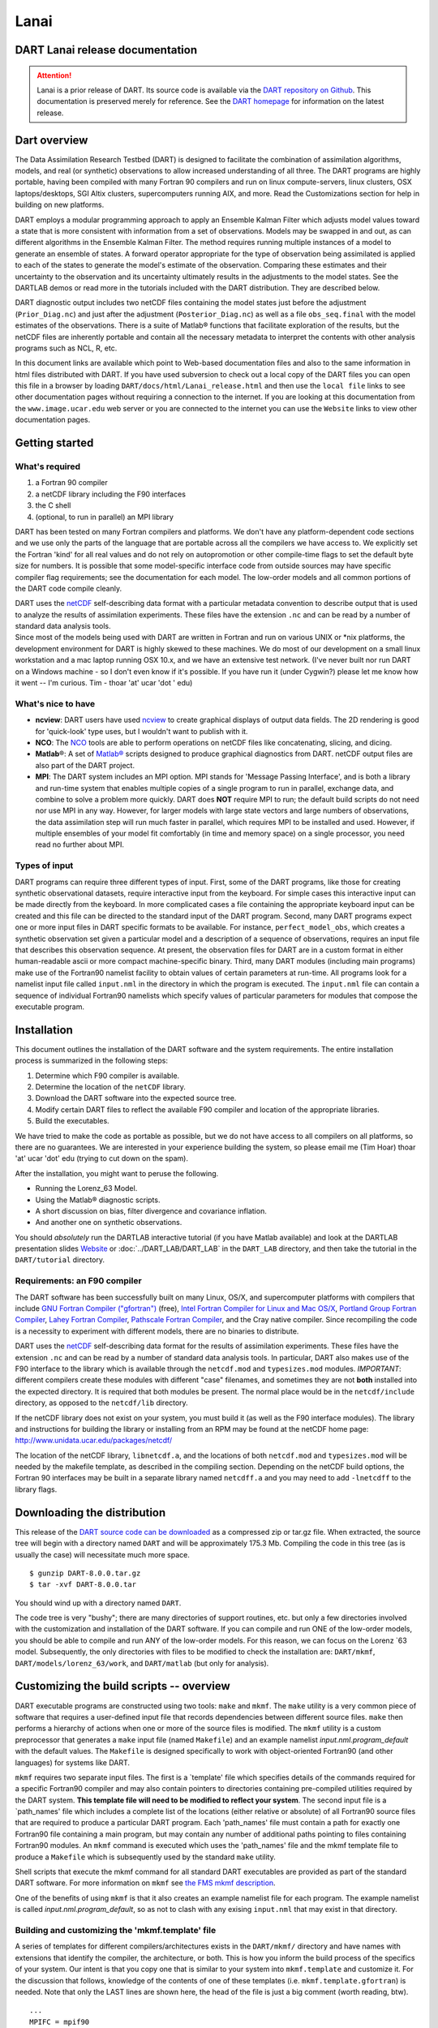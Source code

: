 Lanai
=====

DART Lanai release documentation
--------------------------------

.. attention::

   Lanai is a prior release of DART. Its source code is available via the `DART repository on
   Github <https://github.com/NCAR/DART/tree/Lanai>`__. This documentation is preserved merely for reference. See the
   `DART homepage <https://dart.ucar.edu/>`__ for information on the latest release.

Dart overview
-------------

The Data Assimilation Research Testbed (DART) is designed to facilitate the combination of assimilation algorithms,
models, and real (or synthetic) observations to allow increased understanding of all three. The DART programs are highly
portable, having been compiled with many Fortran 90 compilers and run on linux compute-servers, linux clusters, OSX
laptops/desktops, SGI Altix clusters, supercomputers running AIX, and more. Read the Customizations section for help in
building on new platforms.

DART employs a modular programming approach to apply an Ensemble Kalman Filter which adjusts model values toward a state
that is more consistent with information from a set of observations. Models may be swapped in and out, as can different
algorithms in the Ensemble Kalman Filter. The method requires running multiple instances of a model to generate an
ensemble of states. A forward operator appropriate for the type of observation being assimilated is applied to each of
the states to generate the model's estimate of the observation. Comparing these estimates and their uncertainty to the
observation and its uncertainty ultimately results in the adjustments to the model states. See the DARTLAB demos or read
more in the tutorials included with the DART distribution. They are described below.

DART diagnostic output includes two netCDF files containing the model states just before the adjustment
(``Prior_Diag.nc``) and just after the adjustment (``Posterior_Diag.nc``) as well as a file ``obs_seq.final`` with the
model estimates of the observations. There is a suite of Matlab® functions that facilitate exploration of the results,
but the netCDF files are inherently portable and contain all the necessary metadata to interpret the contents with other
analysis programs such as NCL, R, etc.

In this document links are available which point to Web-based documentation files and also to the same information in
html files distributed with DART. If you have used subversion to check out a local copy of the DART files you can open
this file in a browser by loading ``DART/docs/html/Lanai_release.html`` and then use the ``local file`` links to see
other documentation pages without requiring a connection to the internet. If you are looking at this documentation from
the ``www.image.ucar.edu`` web server or you are connected to the internet you can use the ``Website`` links to view
other documentation pages.

Getting started
---------------

What's required
~~~~~~~~~~~~~~~

#. a Fortran 90 compiler
#. a netCDF library including the F90 interfaces
#. the C shell
#. (optional, to run in parallel) an MPI library

DART has been tested on many Fortran compilers and platforms. We don't have any platform-dependent code sections and we
use only the parts of the language that are portable across all the compilers we have access to. We explicitly set the
Fortran 'kind' for all real values and do not rely on autopromotion or other compile-time flags to set the default byte
size for numbers. It is possible that some model-specific interface code from outside sources may have specific compiler
flag requirements; see the documentation for each model. The low-order models and all common portions of the DART code
compile cleanly.

| DART uses the `netCDF <http://www.unidata.ucar.edu/packages/netcdf/>`__ self-describing data format with a particular
  metadata convention to describe output that is used to analyze the results of assimilation experiments. These files
  have the extension ``.nc`` and can be read by a number of standard data analysis tools.
| Since most of the models being used with DART are written in Fortran and run on various UNIX or \*nix platforms, the
  development environment for DART is highly skewed to these machines. We do most of our development on a small linux
  workstation and a mac laptop running OSX 10.x, and we have an extensive test network. (I've never built nor run DART
  on a Windows machine - so I don't even know if it's possible. If you have run it (under Cygwin?) please let me know
  how it went -- I'm curious. Tim - thoar 'at' ucar 'dot ' edu)

What's nice to have
~~~~~~~~~~~~~~~~~~~

-  **ncview**: DART users have used `ncview <http://meteora.ucsd.edu/~pierce/ncview_home_page.html>`__ to create
   graphical displays of output data fields. The 2D rendering is good for 'quick-look' type uses, but I wouldn't want to
   publish with it.
-  **NCO**: The `NCO <http://nco.sourceforge.net>`__ tools are able to perform operations on netCDF files like
   concatenating, slicing, and dicing.
-  **Matlab**\ ®: A set of `Matlab® <http://www.mathworks.com/>`__ scripts designed to produce graphical diagnostics
   from DART. netCDF output files are also part of the DART project.
-  **MPI**: The DART system includes an MPI option. MPI stands for 'Message Passing Interface', and is both a library
   and run-time system that enables multiple copies of a single program to run in parallel, exchange data, and combine
   to solve a problem more quickly. DART does **NOT** require MPI to run; the default build scripts do not need nor use
   MPI in any way. However, for larger models with large state vectors and large numbers of observations, the data
   assimilation step will run much faster in parallel, which requires MPI to be installed and used. However, if multiple
   ensembles of your model fit comfortably (in time and memory space) on a single processor, you need read no further
   about MPI.

Types of input
~~~~~~~~~~~~~~

DART programs can require three different types of input. First, some of the DART programs, like those for creating
synthetic observational datasets, require interactive input from the keyboard. For simple cases this interactive input
can be made directly from the keyboard. In more complicated cases a file containing the appropriate keyboard input can
be created and this file can be directed to the standard input of the DART program. Second, many DART programs expect
one or more input files in DART specific formats to be available. For instance, ``perfect_model_obs``, which creates a
synthetic observation set given a particular model and a description of a sequence of observations, requires an input
file that describes this observation sequence. At present, the observation files for DART are in a custom format in
either human-readable ascii or more compact machine-specific binary. Third, many DART modules (including main programs)
make use of the Fortran90 namelist facility to obtain values of certain parameters at run-time. All programs look for a
namelist input file called ``input.nml`` in the directory in which the program is executed. The ``input.nml`` file can
contain a sequence of individual Fortran90 namelists which specify values of particular parameters for modules that
compose the executable program.

Installation
------------

This document outlines the installation of the DART software and the system requirements. The entire installation
process is summarized in the following steps:

#. Determine which F90 compiler is available.
#. Determine the location of the ``netCDF`` library.
#. Download the DART software into the expected source tree.
#. Modify certain DART files to reflect the available F90 compiler and location of the appropriate libraries.
#. Build the executables.

We have tried to make the code as portable as possible, but we do not have access to all compilers on all platforms, so
there are no guarantees. We are interested in your experience building the system, so please email me (Tim Hoar) thoar
'at' ucar 'dot' edu (trying to cut down on the spam).

After the installation, you might want to peruse the following.

-  Running the Lorenz_63 Model.
-  Using the Matlab® diagnostic scripts.
-  A short discussion on bias, filter divergence and covariance inflation.
-  And another one on synthetic observations.

You should *absolutely* run the DARTLAB interactive tutorial (if you have Matlab available) and look at the DARTLAB
presentation slides `Website <https://svn-dares-dart.cgd.ucar.edu/DART/releases/Lanai/DART_LAB/DART_LAB.html>`__ or
:doc:`../DART_LAB/DART_LAB` in the ``DART_LAB`` directory, and then take the tutorial in the ``DART/tutorial``
directory.

Requirements: an F90 compiler
~~~~~~~~~~~~~~~~~~~~~~~~~~~~~

The DART software has been successfully built on many Linux, OS/X, and supercomputer platforms with compilers that
include `GNU Fortran Compiler ("gfortran") <http://gcc.gnu.org/fortran>`__ (free), `Intel Fortran Compiler for Linux and
Mac OS/X <http://software.intel.com/en-us/fortran-compilers>`__, `Portland Group Fortran
Compiler <http://www.pgroup.com>`__, `Lahey Fortran Compiler <http://www.lahey.com>`__, `Pathscale Fortran
Compiler <http://www.pathscale.com>`__, and the Cray native compiler. Since recompiling the code is a necessity to
experiment with different models, there are no binaries to distribute.

DART uses the `netCDF <http://www.unidata.ucar.edu/packages/netcdf/>`__ self-describing data format for the results of
assimilation experiments. These files have the extension ``.nc`` and can be read by a number of standard data analysis
tools. In particular, DART also makes use of the F90 interface to the library which is available through the
``netcdf.mod`` and ``typesizes.mod`` modules. *IMPORTANT*: different compilers create these modules with different
"case" filenames, and sometimes they are not **both** installed into the expected directory. It is required that both
modules be present. The normal place would be in the ``netcdf/include`` directory, as opposed to the ``netcdf/lib``
directory.

If the netCDF library does not exist on your system, you must build it (as well as the F90 interface modules). The
library and instructions for building the library or installing from an RPM may be found at the netCDF home page:
http://www.unidata.ucar.edu/packages/netcdf/

The location of the netCDF library, ``libnetcdf.a``, and the locations of both ``netcdf.mod`` and ``typesizes.mod`` will
be needed by the makefile template, as described in the compiling section. Depending on the netCDF build options, the
Fortran 90 interfaces may be built in a separate library named ``netcdff.a`` and you may need to add ``-lnetcdff`` to
the library flags.

Downloading the distribution
----------------------------

This release of the `DART source code can be downloaded <https://github.com/NCAR/DART/releases/tag/v8.0.0>`__ as a
compressed zip or tar.gz file. When extracted, the source tree will begin with a directory named ``DART`` and will be
approximately 175.3 Mb. Compiling the code in this tree (as is usually the case) will necessitate much more space.

::


   $ gunzip DART-8.0.0.tar.gz
   $ tar -xvf DART-8.0.0.tar

You should wind up with a directory named ``DART``.

The code tree is very "bushy"; there are many directories of support routines, etc. but only a few directories involved
with the customization and installation of the DART software. If you can compile and run ONE of the low-order models,
you should be able to compile and run ANY of the low-order models. For this reason, we can focus on the Lorenz \`63
model. Subsequently, the only directories with files to be modified to check the installation are: ``DART/mkmf``,
``DART/models/lorenz_63/work``, and ``DART/matlab`` (but only for analysis).

Customizing the build scripts -- overview
-----------------------------------------

DART executable programs are constructed using two tools: ``make`` and ``mkmf``. The ``make`` utility is a very common
piece of software that requires a user-defined input file that records dependencies between different source files.
``make`` then performs a hierarchy of actions when one or more of the source files is modified. The ``mkmf`` utility is
a custom preprocessor that generates a ``make`` input file (named ``Makefile``) and an example namelist
*input.nml.\ program\ \_default* with the default values. The ``Makefile`` is designed specifically to work with
object-oriented Fortran90 (and other languages) for systems like DART.

``mkmf`` requires two separate input files. The first is a \`template' file which specifies details of the commands
required for a specific Fortran90 compiler and may also contain pointers to directories containing pre-compiled
utilities required by the DART system. **This template file will need to be modified to reflect your system**. The
second input file is a \`path_names' file which includes a complete list of the locations (either relative or absolute)
of all Fortran90 source files that are required to produce a particular DART program. Each 'path_names' file must
contain a path for exactly one Fortran90 file containing a main program, but may contain any number of additional paths
pointing to files containing Fortran90 modules. An ``mkmf`` command is executed which uses the 'path_names' file and the
mkmf template file to produce a ``Makefile`` which is subsequently used by the standard ``make`` utility.

Shell scripts that execute the mkmf command for all standard DART executables are provided as part of the standard DART
software. For more information on ``mkmf`` see `the FMS mkmf
description <http://www.gfdl.gov/fms/pubrel/j/atm_dycores/doc/dycore_public_manual.html#mkmf>`__.

One of the benefits of using ``mkmf`` is that it also creates an example namelist file for each program. The example
namelist is called *input.nml.\ program\ \_default*, so as not to clash with any exising ``input.nml`` that may exist in
that directory.

Building and customizing the 'mkmf.template' file
~~~~~~~~~~~~~~~~~~~~~~~~~~~~~~~~~~~~~~~~~~~~~~~~~

A series of templates for different compilers/architectures exists in the ``DART/mkmf/`` directory and have names with
extensions that identify the compiler, the architecture, or both. This is how you inform the build process of the
specifics of your system. Our intent is that you copy one that is similar to your system into ``mkmf.template`` and
customize it. For the discussion that follows, knowledge of the contents of one of these templates (i.e.
``mkmf.template.gfortran``) is needed. Note that only the LAST lines are shown here, the head of the file is just a big
comment (worth reading, btw).

::


   ...
   MPIFC = mpif90
   MPILD = mpif90
   FC = gfortran
   LD = gfortran
   NETCDF = /usr/local
   INCS = ${NETCDF}/include
   FFLAGS = -O2 -I$(INCS)
   LIBS = -L${NETCDF}/lib -lnetcdf
   LDFLAGS = -I$(INCS) $(LIBS)

Essentially, each of the lines defines some part of the resulting ``Makefile``. Since ``make`` is particularly good at
sorting out dependencies, the order of these lines really doesn't make any difference. The ``FC = gfortran`` line
ultimately defines the Fortran90 compiler to use, etc. The lines which are most likely to need site-specific changes
start with ``FFLAGS`` and ``NETCDF``, which indicate where to look for the netCDF F90 modules and the location of the
netCDF library and modules.

If you have MPI installed on your system ``MPIFC, MPILD`` dictate which compiler will be used in that instance. If you
do not have MPI, these variables are of no consequence.

Netcdf
^^^^^^

| Modifying the ``NETCDF`` value should be relatively straightforward.
| Change the string to reflect the location of your netCDF installation containing ``netcdf.mod`` and ``typesizes.mod``.
  The value of the ``NETCDF`` variable will be used by the ``FFLAGS, LIBS,`` and ``LDFLAGS`` variables.

FFLAGS
^^^^^^

Each compiler has different compile flags, so there is really no way to exhaustively cover this other than to say the
templates as we supply them should work -- depending on the location of your netCDF. The low-order models can be
compiled without a ``-r8`` switch, but the ``bgrid_solo`` model cannot.

Libs
^^^^

The Fortran 90 interfaces may be part of the default ``netcdf.a`` library and ``-lnetcdf`` is all you need. However it
is also common for the Fortran 90 interfaces to be built in a separate library named ``netcdff.a``. In that case you
will need ``-lnetcdf`` and also ``-lnetcdff`` on the **LIBS** line. This is a build-time option when the netCDF
libraries are compiled so it varies from site to site.

Customizing the 'path_names_*' file
~~~~~~~~~~~~~~~~~~~~~~~~~~~~~~~~~~~

Several ``path_names_*`` files are provided in the ``work`` directory for each specific model, in this case:
``DART/models/lorenz_63/work``. Since each model comes with its own set of files, the ``path_names_*`` files need no
customization.

Building the Lorenz_63 DART project
-----------------------------------

DART executables are constructed in a ``work`` subdirectory under the directory containing code for the given model.
From the top-level DART directory change to the L63 work directory and list the contents:

::


   $ cd DART/models/lorenz_63/work
   $ ls -1

With the result:

::

   Posterior_Diag.nc
   Prior_Diag.nc
   True_State.nc
   filter_ics
   filter_restart
   input.nml
   mkmf_create_fixed_network_seq
   mkmf_create_obs_sequence
   mkmf_filter
   mkmf_obs_diag
   mkmf_obs_sequence_tool
   mkmf_perfect_model_obs
   mkmf_preprocess
   mkmf_restart_file_tool
   mkmf_wakeup_filter
   obs_seq.final
   obs_seq.in
   obs_seq.out
   obs_seq.out.average
   obs_seq.out.x
   obs_seq.out.xy
   obs_seq.out.xyz
   obs_seq.out.z
   path_names_create_fixed_network_seq
   path_names_create_obs_sequence
   path_names_filter
   path_names_obs_diag
   path_names_obs_sequence_tool
   path_names_perfect_model_obs
   path_names_preprocess
   path_names_restart_file_tool
   path_names_wakeup_filter
   perfect_ics
   perfect_restart
   quickbuild.csh
   set_def.out
   workshop_setup.csh

In all the ``work`` directories there will be a ``quickbuild.csh`` script that builds or rebuilds the executables. The
following instructions do this work by hand to introduce you to the individual steps, but in practice running quickbuild
will be the normal way to do the compiles.

There are nine ``mkmf_``\ *xxxxxx* files for the programs

#. ``preprocess``,
#. ``create_obs_sequence``,
#. ``create_fixed_network_seq``,
#. ``perfect_model_obs``,
#. ``filter``,
#. ``wakeup_filter``,
#. ``obs_sequence_tool``, and
#. ``restart_file_tool``, and
#. ``obs_diag``,

along with the corresponding ``path_names_``\ *xxxxxx* files. There are also files that contain initial conditions,
netCDF output, and several observation sequence files, all of which will be discussed later. You can examine the
contents of one of the ``path_names_``\ *xxxxxx* files, for instance ``path_names_filter``, to see a list of the
relative paths of all files that contain Fortran90 modules required for the program ``filter`` for the L63 model. All of
these paths are relative to your ``DART`` directory. The first path is the main program (``filter.f90``) and is followed
by all the Fortran90 modules used by this program (after preprocessing).

The ``mkmf_``\ *xxxxxx* scripts are cryptic but should not need to be modified -- as long as you do not restructure the
code tree (by moving directories, for example). The function of the ``mkmf_``\ *xxxxxx* script is to generate a
``Makefile`` and an *input.nml.\ program\ \_default* file. It does not do the compile; ``make`` does that:

::


   $ csh mkmf_preprocess
   $ make

The first command generates an appropriate ``Makefile`` and the ``input.nml.preprocess_default`` file. The second
command results in the compilation of a series of Fortran90 modules which ultimately produces an executable file:
``preprocess``. Should you need to make any changes to the ``DART/mkmf/mkmf.template``, you will need to regenerate the
``Makefile``.

The ``preprocess`` program actually builds source code to be used by all the remaining modules. It is **imperative** to
actually **run** ``preprocess`` before building the remaining executables. This is how the same code can assimilate
state vector 'observations' for the Lorenz_63 model and real radar reflectivities for WRF without needing to specify a
set of radar operators for the Lorenz_63 model!

``preprocess`` reads the ``&preprocess_nml`` namelist to determine what observations and operators to incorporate. For
this exercise, we will use the values in ``input.nml``. ``preprocess`` is designed to abort if the files it is supposed
to build already exist. For this reason, it is necessary to remove a couple files (if they exist) before you run the
preprocessor. (The ``quickbuild.csh`` script will do this for you automatically.)

.. container:: unix

   ::

      $ \rm -f ../../../obs_def/obs_def_mod.f90
      $ \rm -f ../../../obs_kind/obs_kind_mod.f90
      $ ./preprocess
      $ ls -l ../../../obs_def/obs_def_mod.f90
      $ ls -l ../../../obs_kind/obs_kind_mod.f90

This created ``../../../obs_def/obs_def_mod.f90`` from ``../../../obs_kind/DEFAULT_obs_kind_mod.F90`` and several other
modules. ``../../../obs_kind/obs_kind_mod.f90`` was created similarly. Now we can build the rest of the project.

A series of object files for each module compiled will also be left in the work directory, as some of these are
undoubtedly needed by the build of the other DART components. You can proceed to create the other programs needed to
work with L63 in DART as follows:

::


   $ csh mkmf_create_obs_sequence
   $ make
   $ csh mkmf_create_fixed_network_seq
   $ make
   $ csh mkmf_perfect_model_obs
   $ make
   $ csh mkmf_filter
   $ make
   $ csh mkmf_obs_diag
   $ make

The result (hopefully) is that six executables now reside in your work directory. The most common problem is that the
netCDF libraries and include files (particularly ``typesizes.mod``) are not found. Edit the ``DART/mkmf/mkmf.template``,
recreate the ``Makefile``, and try again.

+------------------------------+--------------------------------------------------------------------------------------+
| program                      | purpose                                                                              |
+==============================+======================================================================================+
| ``preprocess``               | creates custom source code for just the observation types of interest                |
+------------------------------+--------------------------------------------------------------------------------------+
| ``create_obs_sequence``      | specify a (set) of observation characteristics taken by a particular (set of)        |
|                              | instruments                                                                          |
+------------------------------+--------------------------------------------------------------------------------------+
| ``create_fixed_network_seq`` | repeat a set of observations through time to simulate observing networks where       |
|                              | observations are taken in the same location at regular (or irregular) intervals      |
+------------------------------+--------------------------------------------------------------------------------------+
| ``perfect_model_obs``        | generate "true state" for synthetic observation experiments. Can also be used to     |
|                              | 'spin up' a model by running it for a long time.                                     |
+------------------------------+--------------------------------------------------------------------------------------+
| ``filter``                   | does the assimilation                                                                |
+------------------------------+--------------------------------------------------------------------------------------+
| ``obs_diag``                 | creates observation-space diagnostic files to be explored by the Matlab® scripts.    |
+------------------------------+--------------------------------------------------------------------------------------+
| ``obs_sequence_tool``        | manipulates observation sequence files. It is not generally needed (particularly for |
|                              | low-order models) but can be used to combine observation sequences or convert from   |
|                              | ASCII to binary or vice-versa. We will not cover its use in this document.           |
+------------------------------+--------------------------------------------------------------------------------------+
| ``restart_file_tool``        | manipulates the initial condition and restart files. We're going to ignore this one  |
|                              | here.                                                                                |
+------------------------------+--------------------------------------------------------------------------------------+
| ``wakeup_filter``            | is only needed for MPI applications. We're starting at the beginning here, so we're  |
|                              | going to ignore this one, too.                                                       |
+------------------------------+--------------------------------------------------------------------------------------+

Running Lorenz_63
-----------------

This initial sequence of exercises includes detailed instructions on how to work with the DART code and allows
investigation of the basic features of one of the most famous dynamical systems, the 3-variable Lorenz-63 model. The
remarkable complexity of this simple model will also be used as a case study to introduce a number of features of a
simple ensemble filter data assimilation system. To perform a synthetic observation assimilation experiment for the L63
model, the following steps must be performed (an overview of the process is given first, followed by detailed procedures
for each step):

Experiment overview
-------------------

#. Integrate the L63 model for a long time
   starting from arbitrary initial conditions to generate a model state that lies on the attractor. The ergodic nature
   of the L63 system means a 'lengthy' integration always converges to some point on the computer's finite precision
   representation of the model's attractor.
#. Generate a set of ensemble initial conditions
   from which to start an assimilation. Since L63 is ergodic, the ensemble members can be designed to look like random
   samples from the model's 'climatological distribution'. To generate an ensemble member, very small perturbations can
   be introduced to the state on the attractor generated by step 1. This perturbed state can then be integrated for a
   very long time until all memory of its initial condition can be viewed as forgotten. Any number of ensemble initial
   conditions can be generated by repeating this procedure.
#. Simulate a particular observing system
   by first creating an 'observation set definition' and then creating an 'observation sequence'. The 'observation set
   definition' describes the instrumental characteristics of the observations and the 'observation sequence' defines the
   temporal sequence of the observations.
#. Populate the 'observation sequence' with 'perfect' observations
   by integrating the model and using the information in the 'observation sequence' file to create simulated
   observations. This entails operating on the model state at the time of the observation with an appropriate forward
   operator (a function that operates on the model state vector to produce the expected value of the particular
   observation) and then adding a random sample from the observation error distribution specified in the observation set
   definition. At the same time, diagnostic output about the 'true' state trajectory can be created.
#. Assimilate the synthetic observations
   by running the filter; diagnostic output is generated.

1. Integrate the L63 model for a 'long' time
~~~~~~~~~~~~~~~~~~~~~~~~~~~~~~~~~~~~~~~~~~~~

``perfect_model_obs`` integrates the model for all the times specified in the 'observation sequence definition' file. To
this end, begin by creating an 'observation sequence definition' file that spans a long time. Creating an 'observation
sequence definition' file is a two-step procedure involving ``create_obs_sequence`` followed by
``create_fixed_network_seq``. After they are both run, it is necessary to integrate the model with
``perfect_model_obs``.

1.1 Create an observation set definition
^^^^^^^^^^^^^^^^^^^^^^^^^^^^^^^^^^^^^^^^

``create_obs_sequence`` creates an observation set definition, the time-independent part of an observation sequence. An
observation set definition file only contains the ``location, type,`` and ``observational error characteristics``
(normally just the diagonal observational error variance) for a related set of observations. There are no actual
observations, nor are there any times associated with the definition. For spin-up, we are only interested in integrating
the L63 model, not in generating any particular synthetic observations. Begin by creating a minimal observation set
definition.

In general, for the low-order models, only a single observation set need be defined. Next, the number of individual
scalar observations (like a single surface pressure observation) in the set is needed. To spin-up an initial condition
for the L63 model, only a single observation is needed. Next, the error variance for this observation must be entered.
Since we do not need (nor want) this observation to have any impact on an assimilation (it will only be used for
spinning up the model and the ensemble), enter a very large value for the error variance. An observation with a very
large error variance has essentially no impact on deterministic filter assimilations like the default variety
implemented in DART. Finally, the location and type of the observation need to be defined. For all types of models, the
most elementary form of synthetic observations are called 'identity' observations. These observations are generated
simply by adding a random sample from a specified observational error distribution directly to the value of one of the
state variables. This defines the observation as being an identity observation of the first state variable in the L63
model. The program will respond by terminating after generating a file (generally named ``set_def.out``) that defines
the single identity observation of the first state variable of the L63 model. The following is a screenshot (much of the
verbose logging has been left off for clarity), the user input looks *like this*.

.. container:: unix

   ::

      [unixprompt]$ ./create_obs_sequence
       Starting program create_obs_sequence
       Initializing the utilities module.
       Trying to log to unit   10
       Trying to open file dart_log.out
       
       Registering module :
       $url: http://squish/DART/trunk/utilities/utilities_mod.f90 $
       $revision: 2713 $
       $date: 2007-03-25 22:09:04 -0600 (Sun, 25 Mar 2007) $
       Registration complete.

       &UTILITIES_NML
       TERMLEVEL= 2,LOGFILENAME=dart_log.out                                          
                                                                                  
       /
       
       Registering module :
       $url: http://squish/DART/trunk/obs_sequence/create_obs_sequence.f90 $
       $revision: 2713 $
       $date: 2007-03-25 22:09:04 -0600 (Sun, 25 Mar 2007) $
       Registration complete.

       { ... }

       Input upper bound on number of observations in sequence
      10
       
       Input number of copies of data (0 for just a definition)
      0

       Input number of quality control values per field (0 or greater)
      0

       input a -1 if there are no more obs 
      0

       Registering module :
       $url: http://squish/DART/trunk/obs_def/DEFAULT_obs_def_mod.F90 $
       $revision: 2820 $
       $date: 2007-04-09 10:37:47 -0600 (Mon, 09 Apr 2007) $
       Registration complete.
       
       
       Registering module :
       $url: http://squish/DART/trunk/obs_kind/DEFAULT_obs_kind_mod.F90 $
       $revision: 2822 $
       $date: 2007-04-09 10:39:08 -0600 (Mon, 09 Apr 2007) $
       Registration complete.
       
       ------------------------------------------------------
       
       initialize_module obs_kind_nml values are
       
       -------------- ASSIMILATE_THESE_OBS_TYPES --------------
       RAW_STATE_VARIABLE
       -------------- EVALUATE_THESE_OBS_TYPES --------------
       ------------------------------------------------------
       
            Input -1 * state variable index for identity observations
            OR input the name of the observation kind from table below:
            OR input the integer index, BUT see documentation...
              1 RAW_STATE_VARIABLE

      -1

       input time in days and seconds
      1 0

       Input error variance for this observation definition
      1000000

       input a -1 if there are no more obs 
      -1

       Input filename for sequence (  set_def.out   usually works well)
       set_def.out 
       write_obs_seq  opening formatted file set_def.out
       write_obs_seq  closed file set_def.out

1.2 Create an observation sequence definition
^^^^^^^^^^^^^^^^^^^^^^^^^^^^^^^^^^^^^^^^^^^^^

``create_fixed_network_seq`` creates an 'observation sequence definition' by extending the 'observation set definition'
with the temporal attributes of the observations.

The first input is the name of the file created in the previous step, i.e. the name of the observation set definition
that you've just created. It is possible to create sequences in which the observation sets are observed at regular
intervals or irregularly in time. Here, all we need is a sequence that takes observations over a long period of time -
indicated by entering a 1. Although the L63 system normally is defined as having a non-dimensional time step, the DART
system arbitrarily defines the model timestep as being 3600 seconds. If we declare that we have one observation per day
for 1000 days, we create an observation sequence definition spanning 24000 'model' timesteps; sufficient to spin-up the
model onto the attractor. Finally, enter a name for the 'observation sequence definition' file. Note again: there are no
observation values present in this file. Just an observation type, location, time and the error characteristics. We are
going to populate the observation sequence with the ``perfect_model_obs`` program.

.. container:: unix

   ::

      [unixprompt]$ ./create_fixed_network_seq

       ...

       Registering module :
       $url: http://squish/DART/trunk/obs_sequence/obs_sequence_mod.f90 $
       $revision: 2749 $
       $date: 2007-03-30 15:07:33 -0600 (Fri, 30 Mar 2007) $
       Registration complete.
       
       static_init_obs_sequence obs_sequence_nml values are
       &OBS_SEQUENCE_NML
       WRITE_BINARY_OBS_SEQUENCE =  F,
       /
       Input filename for network definition sequence (usually  set_def.out  )
      set_def.out

       ...

       To input a regularly repeating time sequence enter 1
       To enter an irregular list of times enter 2
      1
       Input number of observations in sequence
      1000
       Input time of initial ob in sequence in days and seconds
      1, 0
       Input period of obs in days and seconds
      1, 0
                 1
                 2
                 3
      ...
               997
               998
               999
              1000
      What is output file name for sequence (  obs_seq.in   is recommended )
      obs_seq.in
       write_obs_seq  opening formatted file obs_seq.in
       write_obs_seq closed file obs_seq.in

1.3 Initialize the model onto the attractor
^^^^^^^^^^^^^^^^^^^^^^^^^^^^^^^^^^^^^^^^^^^

``perfect_model_obs`` can now advance the arbitrary initial state for 24,000 timesteps to move it onto the attractor.

``perfect_model_obs`` uses the Fortran90 namelist input mechanism instead of (admittedly gory, but temporary)
interactive input. All of the DART software expects the namelists to found in a file called ``input.nml``. When you
built the executable, an example namelist was created ``input.nml.perfect_model_obs_default`` that contains all of the
namelist input for the executable. If you followed the example, each namelist was saved to a unique name. We must now
rename and edit the namelist file for ``perfect_model_obs``. Copy ``input.nml.perfect_model_obs_default`` to
``input.nml`` and edit it to look like the following: (just worry about the highlighted stuff - and whitespace doesn't
matter)

::


   $ cp input.nml.perfect_model_obs_default input.nml

.. container:: routineIndent1

   ::

      &perfect_model_obs_nml
         start_from_restart    = .false.,
         output_restart        = .true.,
         async                 = 0,
         init_time_days        = 0,
         init_time_seconds     = 0,
         first_obs_days        = -1,
         first_obs_seconds     = -1,
         last_obs_days         = -1,
         last_obs_seconds      = -1,
         output_interval       = 1,
         restart_in_file_name  = "perfect_ics",
         restart_out_file_name = "perfect_restart",
         obs_seq_in_file_name  = "obs_seq.in",
         obs_seq_out_file_name = "obs_seq.out",
         adv_ens_command       = "./advance_ens.csh"  /

      &ensemble_manager_nml
         single_restart_file_in  = .true.,
         single_restart_file_out = .true.,
         perturbation_amplitude  = 0.2  /

      &assim_tools_nml
         filter_kind                     = 1,
         cutoff                          = 0.2,
         sort_obs_inc                    = .false.,
         spread_restoration              = .false.,
         sampling_error_correction       = .false.,
         adaptive_localization_threshold = -1,
         print_every_nth_obs             = 0  /

      &cov_cutoff_nml
         select_localization = 1  /

      &reg_factor_nml
         select_regression    = 1,
         input_reg_file       = "time_mean_reg",
         save_reg_diagnostics = .false.,
         reg_diagnostics_file = "reg_diagnostics"  /

      &obs_sequence_nml
         write_binary_obs_sequence = .false.  /

      &obs_kind_nml
         assimilate_these_obs_types = 'RAW_STATE_VARIABLE'  /

      &assim_model_nml
         write_binary_restart_files = .true. /

      &model_nml
         sigma  = 10.0,
         r      = 28.0,
         b      = 2.6666666666667,
         deltat = 0.01,
         time_step_days = 0,
         time_step_seconds = 3600  /

      &utilities_nml
         TERMLEVEL = 1,
         logfilename = 'dart_log.out'  /

For the moment, only two namelists warrant explanation. Each namelists is covered in detail in the html files
accompanying the source code for the module.

perfect_model_obs_nml
~~~~~~~~~~~~~~~~~~~~~

+---------------------------+-----------------------------------------------------------------------------------------+
| namelist variable         | description                                                                             |
+===========================+=========================================================================================+
| ``start_from_restart``    | When set to 'false', ``perfect_model_obs`` generates an arbitrary initial condition     |
|                           | (which cannot be guaranteed to be on the L63 attractor). When set to 'true', a restart  |
|                           | file (specified by ``restart_in_file_name``) is read.                                   |
+---------------------------+-----------------------------------------------------------------------------------------+
| ``output_restart``        | When set to 'true', ``perfect_model_obs`` will record the model state at the end of     |
|                           | this integration in the file named by ``restart_out_file_name``.                        |
+---------------------------+-----------------------------------------------------------------------------------------+
| ``async``                 | The lorenz_63 model is advanced through a subroutine call - indicated by async = 0.     |
|                           | There is no other valid value for this model.                                           |
+---------------------------+-----------------------------------------------------------------------------------------+
| ``init_time_``\ *xxxx*    | the start time of the integration.                                                      |
+---------------------------+-----------------------------------------------------------------------------------------+
| ``first_obs_``\ *xxxx*    | the time of the first observation of interest. While not needed in this example, you    |
|                           | can skip observations if you want to. A value of -1 indicates to start at the           |
|                           | beginning.                                                                              |
+---------------------------+-----------------------------------------------------------------------------------------+
| ``last_obs_``\ *xxxx*     | the time of the last observation of interest. While not needed in this example, you do  |
|                           | not have to assimilate all the way to the end of the observation sequence file. A value |
|                           | of -1 indicates to use all the observations.                                            |
+---------------------------+-----------------------------------------------------------------------------------------+
| ``output_interval``       | interval at which to save the model state (in True_State.nc).                           |
+---------------------------+-----------------------------------------------------------------------------------------+
| ``restart_in_file_name``  | is ignored when 'start_from_restart' is 'false'.                                        |
+---------------------------+-----------------------------------------------------------------------------------------+
| ``restart_out_file_name`` | if ``output_restart`` is 'true', this specifies the name of the file containing the     |
|                           | model state at the end of the integration.                                              |
+---------------------------+-----------------------------------------------------------------------------------------+
| ``obs_seq_in_file_name``  | specifies the file name that results from running ``create_fixed_network_seq``, i.e.    |
|                           | the 'observation sequence definition' file.                                             |
+---------------------------+-----------------------------------------------------------------------------------------+
| ``obs_seq_out_file_name`` | specifies the output file name containing the 'observation sequence', finally populated |
|                           | with (perfect?) 'observations'.                                                         |
+---------------------------+-----------------------------------------------------------------------------------------+
| ``advance_ens_command``   | specifies the shell commands or script to execute when async /= 0.                      |
+---------------------------+-----------------------------------------------------------------------------------------+

utilities_nml
~~~~~~~~~~~~~

+-------------------+-------------------------------------------------------------------------------------------------+
| namelist variable | description                                                                                     |
+===================+=================================================================================================+
| ``TERMLEVEL``     | When set to '1' the programs terminate when a 'warning' is generated. When set to '2' the       |
|                   | programs terminate only with 'fatal' errors.                                                    |
+-------------------+-------------------------------------------------------------------------------------------------+
| ``logfilename``   | Run-time diagnostics are saved to this file. This namelist is used by all programs, so the file |
|                   | is opened in APPEND mode. Subsequent executions cause this file to grow.                        |
+-------------------+-------------------------------------------------------------------------------------------------+

Executing ``perfect_model_obs`` will integrate the model 24,000 steps and output the resulting state in the file
``perfect_restart``. Interested parties can check the spinup in the ``True_State.nc`` file.

::


   $ ./perfect_model_obs

2. Generate a set of ensemble initial conditions
~~~~~~~~~~~~~~~~~~~~~~~~~~~~~~~~~~~~~~~~~~~~~~~~

The set of initial conditions for a 'perfect model' experiment is created in several steps. 1) Starting from the spun-up
state of the model (available in ``perfect_restart``), run ``perfect_model_obs`` to generate the 'true state' of the
experiment and a corresponding set of observations. 2) Feed the same initial spun-up state and resulting observations
into ``filter``.

The first step is achieved by changing a perfect_model_obs namelist parameter, copying ``perfect_restart`` to
``perfect_ics``, and rerunning ``perfect_model_obs``. This execution of ``perfect_model_obs`` will advance the model
state from the end of the first 24,000 steps to the end of an additional 24,000 steps and place the final state in
``perfect_restart``. The rest of the namelists in ``input.nml`` should remain unchanged.

::


   &perfect_model_obs_nml
      start_from_restart    = .true.,
      output_restart        = .true.,
      async                 = 0,
      init_time_days        = 0,
      init_time_seconds     = 0,
      first_obs_days        = -1,
      first_obs_seconds     = -1,
      last_obs_days         = -1,
      last_obs_seconds      = -1,
      output_interval       = 1,
      restart_in_file_name  = "perfect_ics",
      restart_out_file_name = "perfect_restart",
      obs_seq_in_file_name  = "obs_seq.in",
      obs_seq_out_file_name = "obs_seq.out",
      adv_ens_command       = "./advance_ens.csh"  /

::


   $ cp perfect_restart perfect_ics
   $ ./perfect_model_obs

A ``True_State.nc`` file is also created. It contains the 'true' state of the integration.

Generating the ensemble
^^^^^^^^^^^^^^^^^^^^^^^

This step (#2 from above) is done with the program ``filter``, which also uses the Fortran90 namelist mechanism for
input. It is now necessary to copy the ``input.nml.filter_default`` namelist to ``input.nml``.

::


   cp input.nml.filter_default input.nml

You may also build one master namelist containting all the required namelists. Having unused namelists in the
``input.nml`` does not hurt anything, and it has been so useful to be reminded of what is possible that we made it an
error to NOT have a required namelist. Take a peek at any of the other models for examples of a "fully qualified"
``input.nml``.

*HINT:* if you used ``svn`` to get the project, try 'svn revert input.nml' to restore the namelist that was distributed
with the project - which DOES have all the namelist blocks. Just be sure the values match the examples here.

.. container:: routineIndent1

   ::

      &filter_nml
         async                    = 0,
         adv_ens_command          = "./advance_model.csh",
         ens_size                 = 100,
         start_from_restart       = .false.,
         output_restart           = .true.,
         obs_sequence_in_name     = "obs_seq.out",
         obs_sequence_out_name    = "obs_seq.final",
         restart_in_file_name     = "perfect_ics",
         restart_out_file_name    = "filter_restart",
         init_time_days           = 0,
         init_time_seconds        = 0,
         first_obs_days           = -1,
         first_obs_seconds        = -1,
         last_obs_days            = -1,
         last_obs_seconds         = -1,
         num_output_state_members = 20,
         num_output_obs_members   = 20,
         output_interval          = 1,
         num_groups               = 1,
         input_qc_threshold       =  4.0,
         outlier_threshold        = -1.0,
         output_forward_op_errors = .false.,
         output_timestamps        = .false.,
         output_inflation         = .true.,

         inf_flavor               = 0,                       0,
         inf_start_from_restart   = .false.,                 .false.,
         inf_output_restart       = .false.,                 .false.,
         inf_deterministic        = .true.,                  .true.,
         inf_in_file_name         = 'not_initialized',       'not_initialized',
         inf_out_file_name        = 'not_initialized',       'not_initialized',
         inf_diag_file_name       = 'not_initialized',       'not_initialized',
         inf_initial              = 1.0,                     1.0,
         inf_sd_initial           = 0.0,                     0.0,
         inf_lower_bound          = 1.0,                     1.0,
         inf_upper_bound          = 1000000.0,               1000000.0,
         inf_sd_lower_bound       = 0.0,                     0.0
      /

      &smoother_nml
         num_lags              = 0,
         start_from_restart    = .false.,
         output_restart        = .false.,
         restart_in_file_name  = 'smoother_ics',
         restart_out_file_name = 'smoother_restart'  /

      &ensemble_manager_nml
         single_restart_file_in  = .true.,
         single_restart_file_out = .true.,
         perturbation_amplitude  = 0.2  /

      &assim_tools_nml
         filter_kind                     = 1,
         cutoff                          = 0.2,
         sort_obs_inc                    = .false.,
         spread_restoration              = .false.,
         sampling_error_correction       = .false.,
         adaptive_localization_threshold = -1,
         print_every_nth_obs             = 0  /

      &cov_cutoff_nml
         select_localization = 1  /

      &reg_factor_nml
         select_regression    = 1,
         input_reg_file       = "time_mean_reg",
         save_reg_diagnostics = .false.,
         reg_diagnostics_file = "reg_diagnostics"  /

      &obs_sequence_nml
         write_binary_obs_sequence = .false.  /

      &obs_kind_nml
         assimilate_these_obs_types = 'RAW_STATE_VARIABLE'  /

      &assim_model_nml
         write_binary_restart_files = .true. /

      &model_nml
         sigma  = 10.0,
         r      = 28.0,
         b      = 2.6666666666667,
         deltat = 0.01,
         time_step_days = 0,
         time_step_seconds = 3600  /

      &utilities_nml
         TERMLEVEL = 1,
         logfilename = 'dart_log.out'  /

Only the non-obvious(?) entries for ``filter_nml`` will be discussed.

+------------------------------+--------------------------------------------------------------------------------------+
| namelist variable            | description                                                                          |
+==============================+======================================================================================+
| ``ens_size``                 | Number of ensemble members. 100 is sufficient for most of the L63 exercises.         |
+------------------------------+--------------------------------------------------------------------------------------+
| ``start_from_restart``       | when '.false.', ``filter`` will generate its own ensemble of initial conditions. It  |
|                              | is important to note that the filter still makes use of the file named by            |
|                              | ``restart_in_file_name`` (i.e. ``perfect_ics``) by randomly perturbing these state   |
|                              | variables.                                                                           |
+------------------------------+--------------------------------------------------------------------------------------+
| ``num_output_state_members`` | specifies the number of state vectors contained in the netCDF diagnostic files. May  |
|                              | be a value from 0 to ``ens_size``.                                                   |
+------------------------------+--------------------------------------------------------------------------------------+
| ``num_output_obs_members``   | specifies the number of 'observations' (derived from applying the forward operator   |
|                              | to the state vector) are contained in the ``obs_seq.final`` file. May be a value     |
|                              | from 0 to ``ens_size``                                                               |
+------------------------------+--------------------------------------------------------------------------------------+
| ``inf_flavor``               | A value of 0 results in no inflation.(spin-up)                                       |
+------------------------------+--------------------------------------------------------------------------------------+

The filter is told to generate its own ensemble initial conditions since ``start_from_restart`` is '.false.'. However,
it is important to note that the filter still makes use of ``perfect_ics`` which is set to be the
``restart_in_file_name``. This is the model state generated from the first 24,000 step model integration by
``perfect_model_obs``. ``Filter`` generates its ensemble initial conditions by randomly perturbing the state variables
of this state.

``num_output_state_members`` are '.true.' so the state vector is output at every time for which there are observations
(once a day here). ``Posterior_Diag.nc`` and ``Prior_Diag.nc`` then contain values for 20 ensemble members once a day.
Once the namelist is set, execute ``filter`` to integrate the ensemble forward for 24,000 steps with the final ensemble
state written to the ``filter_restart``. Copy the ``perfect_model_obs`` restart file ``perfect_restart`` (the \`true
state') to ``perfect_ics``, and the ``filter`` restart file ``filter_restart`` to ``filter_ics`` so that future
assimilation experiments can be initialized from these spun-up states.

.. container:: unix

   ::

      ./filter
      cp perfect_restart perfect_ics
      cp filter_restart filter_ics

The spin-up of the ensemble can be viewed by examining the output in the netCDF files ``True_State.nc`` generated by
``perfect_model_obs`` and ``Posterior_Diag.nc`` and ``Prior_Diag.nc`` generated by ``filter``. To do this, see the
detailed discussion of matlab diagnostics in Appendix I.

3. Simulate a particular observing system
~~~~~~~~~~~~~~~~~~~~~~~~~~~~~~~~~~~~~~~~~

Begin by using ``create_obs_sequence`` to generate an observation set in which each of the 3 state variables of L63 is
observed with an observational error variance of 1.0 for each observation. To do this, use the following input sequence
(the text including and after # is a comment and does not need to be entered):

============= ===========================================================
*4*           # upper bound on num of observations in sequence
*0*           # number of copies of data (0 for just a definition)
*0*           # number of quality control values per field (0 or greater)
*0*           # -1 to exit/end observation definitions
*-1*          # observe state variable 1
*0 0*         # time -- days, seconds
*1.0*         # observational variance
*0*           # -1 to exit/end observation definitions
*-2*          # observe state variable 2
*0 0*         # time -- days, seconds
*1.0*         # observational variance
*0*           # -1 to exit/end observation definitions
*-3*          # observe state variable 3
*0 0*         # time -- days, seconds
*1.0*         # observational variance
*-1*          # -1 to exit/end observation definitions
*set_def.out* # Output file name
============= ===========================================================

Now, generate an observation sequence definition by running ``create_fixed_network_seq`` with the following input
sequence:

============= ===============================================================
*set_def.out* # Input observation set definition file
*1*           # Regular spaced observation interval in time
*1000*        # 1000 observation times
*0, 43200*    # First observation after 12 hours (0 days, 12 \* 3600 seconds)
*0, 43200*    # Observations every 12 hours
*obs_seq.in*  # Output file for observation sequence definition
============= ===============================================================

4. Generate a particular observing system and true state
~~~~~~~~~~~~~~~~~~~~~~~~~~~~~~~~~~~~~~~~~~~~~~~~~~~~~~~~

An observation sequence file is now generated by running ``perfect_model_obs`` with the namelist values (unchanged from
step 2):

.. container:: routineIndent1

   ::

      &perfect_model_obs_nml
         start_from_restart    = .true.,
         output_restart        = .true.,
         async                 = 0,
         init_time_days        = 0,
         init_time_seconds     = 0,
         first_obs_days        = -1,
         first_obs_seconds     = -1,
         last_obs_days         = -1,
         last_obs_seconds      = -1,
         output_interval       = 1,
         restart_in_file_name  = "perfect_ics",
         restart_out_file_name = "perfect_restart",
         obs_seq_in_file_name  = "obs_seq.in",
         obs_seq_out_file_name = "obs_seq.out",
         adv_ens_command       = "./advance_ens.csh"  /

This integrates the model starting from the state in ``perfect_ics`` for 1000 12-hour intervals outputting synthetic
observations of the three state variables every 12 hours and producing a netCDF diagnostic file, ``True_State.nc``.

5. Filtering
~~~~~~~~~~~~

Finally, ``filter`` can be run with its namelist set to:

.. container:: routineIndent1

   ::

      &filter_nml
         async                    = 0,
         adv_ens_command          = "./advance_model.csh",
         ens_size                 = 100,
         start_from_restart       = .true.,
         output_restart           = .true.,
         obs_sequence_in_name     = "obs_seq.out",
         obs_sequence_out_name    = "obs_seq.final",
         restart_in_file_name     = "filter_ics",
         restart_out_file_name    = "filter_restart",
         init_time_days           = 0,
         init_time_seconds        = 0,
         first_obs_days           = -1,
         first_obs_seconds        = -1,
         last_obs_days            = -1,
         last_obs_seconds         = -1,
         num_output_state_members = 20,
         num_output_obs_members   = 20,
         output_interval          = 1,
         num_groups               = 1,
         input_qc_threshold       =  4.0,
         outlier_threshold        = -1.0,
         output_forward_op_errors = .false.,
         output_timestamps        = .false.,
         output_inflation         = .true.,

         inf_flavor               = 0,                       0,
         inf_start_from_restart   = .false.,                 .false.,
         inf_output_restart       = .false.,                 .false.,
         inf_deterministic        = .true.,                  .true.,
         inf_in_file_name         = 'not_initialized',       'not_initialized',
         inf_out_file_name        = 'not_initialized',       'not_initialized',
         inf_diag_file_name       = 'not_initialized',       'not_initialized',
         inf_initial              = 1.0,                     1.0,
         inf_sd_initial           = 0.0,                     0.0,
         inf_lower_bound          = 1.0,                     1.0,
         inf_upper_bound          = 1000000.0,               1000000.0,
         inf_sd_lower_bound       = 0.0,                     0.0
       /

``filter`` produces two output diagnostic files, ``Prior_Diag.nc`` which contains values of the ensemble mean, ensemble
spread, and ensemble members for 12- hour lead forecasts before assimilation is applied and ``Posterior_Diag.nc`` which
contains similar data for after the assimilation is applied (sometimes referred to as analysis values).

Now try applying all of the matlab diagnostic functions described in the Matlab® Diagnostics section.

The tutorial
------------

The ``DART/tutorial`` documents are an excellent way to kick the tires on DART and learn about ensemble data
assimilation. If you have gotten this far, you can run anything in the tutorial.

Matlab® diagnostics
-------------------

The output files are netCDF files and may be examined with many different software packages. We use Matlab®, and provide
our diagnostic scripts in the hopes that they are useful.

The diagnostic scripts and underlying functions reside in two places: ``DART/diagnostics/matlab`` and ``DART/matlab``.
They are reliant on the public-domain MEXNC/SNCTOOLS netCDF interface from http://mexcdf.sourceforge.net. If you do not
have them installed on your system and want to use Matlab to peruse netCDF, you must follow their installation
instructions. The 'interested reader' may want to look at the ``DART/matlab/startup.m`` file I use on my system. If you
put it in your ``$HOME/matlab`` directory it is invoked every time you start up Matlab.

| Once you can access the ``nc_varget`` function from within Matlab you can use our diagnostic scripts. It is necessary
  to prepend the location of the ``DART/matlab`` scripts to the ``matlabpath``. Keep in mind the location of the netcdf
  operators on your system WILL be different from ours ... and that's OK.

.. container:: unix

   ::

      [models/lorenz_63/work]$ matlab -nodesktop

                                                   < M A T L A B >
                                       Copyright 1984-2002 The MathWorks, Inc.
                                           Version 6.5.0.180913a Release 13
                                                     Jun 18 2002

        Using Toolbox Path Cache.  Type "help toolbox_path_cache" for more info.
       
        To get started, type one of these: helpwin, helpdesk, or demo.
        For product information, visit www.mathworks.com.

      >> which nc_varget
      /contrib/matlab/snctools/4024/nc_varget.m
      >>ls *.nc

      ans =

      Posterior_Diag.nc  Prior_Diag.nc  True_State.nc


      >>path('../../../matlab',path)
      >>path('../../../diagnostics/matlab',path)
      >>which plot_ens_err_spread
      ../../../matlab/plot_ens_err_spread.m
      >>help plot_ens_err_spread

        DART : Plots summary plots of the ensemble error and ensemble spread.
                               Interactively queries for the needed information.
                               Since different models potentially need different 
                               pieces of information ... the model types are 
                               determined and additional user input may be queried.
       
        Ultimately, plot_ens_err_spread will be replaced by a GUI.
        All the heavy lifting is done by PlotEnsErrSpread.
       
        Example 1 (for low-order models)
       
        truth_file = 'True_State.nc';
        diagn_file = 'Prior_Diag.nc';
        plot_ens_err_spread

      >>plot_ens_err_spread

And the matlab graphics window will display the spread of the ensemble error for each state variable. The scripts are
designed to do the "obvious" thing for the low-order models and will prompt for additional information if needed. The
philosophy of these is that anything that starts with a lower-case *plot\_\ some_specific_task* is intended to be
user-callable and should handle any of the models. All the other routines in ``DART/matlab`` are called BY the
high-level routines.

+-------------------------------+-------------------------------------------------------------------------------------+
| Matlab script                 | description                                                                         |
+===============================+=====================================================================================+
| ``plot_bins``                 | plots ensemble rank histograms                                                      |
+-------------------------------+-------------------------------------------------------------------------------------+
| ``plot_correl``               | Plots space-time series of correlation between a given variable at a given time and |
|                               | other variables at all times in a n ensemble time sequence.                         |
+-------------------------------+-------------------------------------------------------------------------------------+
| ``plot_ens_err_spread``       | Plots summary plots of the ensemble error and ensemble spread. Interactively        |
|                               | queries for the needed information. Since different models potentially need         |
|                               | different pieces of information ... the model types are determined and additional   |
|                               | user input may be queried.                                                          |
+-------------------------------+-------------------------------------------------------------------------------------+
| ``plot_ens_mean_time_series`` | Queries for the state variables to plot.                                            |
+-------------------------------+-------------------------------------------------------------------------------------+
| ``plot_ens_time_series``      | Queries for the state variables to plot.                                            |
+-------------------------------+-------------------------------------------------------------------------------------+
| ``plot_phase_space``          | Plots a 3D trajectory of (3 state variables of) a single ensemble member.           |
|                               | Additional trajectories may be superimposed.                                        |
+-------------------------------+-------------------------------------------------------------------------------------+
| ``plot_total_err``            | Summary plots of global error and spread.                                           |
+-------------------------------+-------------------------------------------------------------------------------------+
| ``plot_var_var_correl``       | Plots time series of correlation between a given variable at a given time and       |
|                               | another variable at all times in an ensemble time sequence.                         |
+-------------------------------+-------------------------------------------------------------------------------------+

Bias, filter divergence and covariance inflation (with the l63 model)
---------------------------------------------------------------------

One of the common problems with ensemble filters is filter divergence, which can also be an issue with a variety of
other flavors of filters including the classical Kalman filter. In filter divergence, the prior estimate of the model
state becomes too confident, either by chance or because of errors in the forecast model, the observational error
characteristics, or approximations in the filter itself. If the filter is inappropriately confident that its prior
estimate is correct, it will then tend to give less weight to observations than they should be given. The result can be
enhanced overconfidence in the model's state estimate. In severe cases, this can spiral out of control and the ensemble
can wander entirely away from the truth, confident that it is correct in its estimate. In less severe cases, the
ensemble estimates may not diverge entirely from the truth but may still be too confident in their estimate. The result
is that the truth ends up being farther away from the filter estimates than the spread of the filter ensemble would
estimate. This type of behavior is commonly detected using rank histograms (also known as Talagrand diagrams). You can
see the rank histograms for the L63 initial assimilation by using the matlab script ``plot_bins``.

A simple, but surprisingly effective way of dealing with filter divergence is known as covariance inflation. In this
method, the prior ensemble estimate of the state is expanded around its mean by a constant factor, effectively
increasing the prior estimate of uncertainty while leaving the prior mean estimate unchanged. The program ``filter`` has
a group of namelist parameters that controls the application of covariance inflation. For a simple set of inflation
values, you will set ``inf_flavor``, and ``inf_initial``. These values come in pairs; the first value controls inflation
of the prior ensemble values, while the second controls inflation of the posterior values. Up to this point
``inf_flavor`` has been set to 0 indicating that the prior ensemble is left unchanged. Setting the first value of
``inf_flavor`` to 3 enables one variety of inflation. Set ``inf_initial`` to different values (try 1.05 and 1.10 and
other values). In each case, use the diagnostic matlab tools to examine the resulting changes to the error, the ensemble
spread (via rank histogram bins, too), etc. What kind of relation between spread and error is seen in this model?

There are many more options for inflation, including spatially and temporarily varying values, with and without damping.
See the discussion of all inflation-related namelist items
`Website <https://svn-dares-dart.cgd.ucar.edu/DART/releases/Lanai/filter/filter.html#Inflation>`__ or `local
file <../../assimilation_code/programs/filter.html#Inflation>`__.

Synthetic observations
----------------------

Synthetic observations are generated from a \`perfect' model integration, which is often referred to as the \`truth' or
a \`nature run'. A model is integrated forward from some set of initial conditions and observations are generated as *y
= H(x) + e* where *H* is an operator on the model state vector, *x*, that gives the expected value of a set of
observations, *y*, and *e* is a random variable with a distribution describing the error characteristics of the
observing instrument(s) being simulated. Using synthetic observations in this way allows students to learn about
assimilation algorithms while being isolated from the additional (extreme) complexity associated with model error and
unknown observational error characteristics. In other words, for the real-world assimilation problem, the model has
(often substantial) differences from what happens in the real system and the observational error distribution may be
very complicated and is certainly not well known. Be careful to keep these issues in mind while exploring the
capabilities of the ensemble filters with synthetic observations.

Notes for current users
-----------------------

If you have been updating from the development branch of the DART subversion repository you will not notice much
difference between that and the Lanai release. If you are still running the Kodiak release there are many new models,
new observation types, capabilities in the assimilation tools, new diagnostics, and new utilities. There is a short list
of non-backwards compatible changes (see below), and then a long list of new options and functions.

In the near future we will be making substantial changes to the internal structure of DART to accomodate both larger
models and machines with thousands of processors. We will continue to maintain the Lanai release with bug fixes, but we
will be updating the subversion trunk with new and non-backwards-compatible code. Checking out the Lanai release branch
and running 'svn update' from time to time is the recommended way to update your DART tree.

Non-backwards compatible changes
--------------------------------

Changes in the Lanai release (13 Dec 2013) which are *not* backwards compatible with the Kodiak release (30 June 2011):

#. The DART system uses a new random number generator based on the Mersenne Twister algorithm from the GNU scientific
   library. It is believed to have better behavior in general, and in particular when it is frequently reseeded, as may
   be the case in some perfect_model_obs experiments. The seed in perfect_model_obs is now based on the time-stamp
   associated with the data, so running single advances as separate invocations of the executable will still result in a
   good random distribution of the observation errors. The seeds in several other places in the code have been changed
   so they are more consistent in the face of different numbers of MPI tasks when executing. The random values should
   reproduce if an identical run is repeated, but there are still a few places in the code where changing the number of
   MPI tasks results in different seeds being created for the random number generator, and so the non-deterministic
   values will differ.
#. The WRF model_mod now interpolates in the vertical in log(pressure) space instead of linear pressure space. This is
   the new default. There is a module global variable that can be set at compile time to restore the previous behavior.
#. The POP model_mod used to interpolate sensible temperature observations using a potential temperature field in the
   state vector. The code now correctly does the conversion from potential temperature to sensible (in-situ) temperature
   during the forward operator process.
#. If your ``model_mod.f90`` provides a customized ``get_close_obs()`` routine that makes use of the types/kinds
   arguments for either the base location or the close location list, there is an important change in this release. The
   fifth argument to the ``get_close_obs()`` call is now a list of generic kinds corresponding to the location list. The
   fourth argument to the ``get_dist()`` routine is now also a generic kind and not a specific type. In previous
   versions of the system the list of close locations was sometimes a list of specific types and other times a list of
   generic kinds. The system now always passes generic kinds for the close locations list for consistency. The base
   location and specific type remains the same as before. If you have a ``get_close_obs()`` routine in your
   ``model_mod.f90`` file and have questions about usage, `contact <mailto:dart@ucar.edu>`__ the DART development team.
#. The ``obs_common_subset`` program namelist has changed. The program compares ``obs_seq.final`` files that were
   produced by different runs of filter using the same input obs_sequence file. The old version supported comparing only
   2 files at a time; this version supports up to 50. It also enforces the implicit assumption that the incoming
   obs_seq.final files are identical except for the DART QC and the obs values.
#. The simple_advection model was incorrectly calling the random number generator initialization routines after
   generating some random numbers. It now correctly initializes the generator before getting any random values.
#. The gts_to_dart converter now creates separate obs types for surface dewpoint vs obs aloft because they have
   different vertical coordinates. The obs_diag program (and other diagnostic routines) do not cope with the same obs
   type having different vertical coordinates because it is trying to bin observations in the vertical (it is unable to
   convert pressure to height after the fact, for example, or bin surface obs with a height with pressure obs).
#. Shell scripts which used to contain MSS (mass store) commands for long-term archiving have been converted to call HSI
   (HPSS) commands.
#. The 'wrf_dart_obs_preprocess' program will now refuse to superob observations which are too close to the poles. If
   the superob radius includes either pole, the computation of an average obs location becomes more complicated than the
   existing code is prepared to deal with. (If this case is of interest to you, `contact <mailto:dart@ucar.edu>`__ the
   DART development team. We have ideas on how to implement this.)
#. The default namelist values for the 'obs_seq_to_netcdf' program has changed so the default is a single large time
   bin, which means you don't have to know the exact time extents when converting an obs_seq.final file into a netCDF
   file. You can still set specific bins and get multiple netCDF files as output if you prefer.
#. The tutorial files are now directly in the DART/tutorial directory and no longer in separate subdirectories.
#. The default flags in the mkmf_template.XXX files have been updated to be more consistent with current compiler
   versions.
#. The default work/input.nml namelists for Lorenz 63 and Lorenz 96 have been changed to give good assimilation results
   by default. Originally these were set to work with a workshop tutorial in which the settings did not work and as part
   of the tutorial they were changed to good values. Now the workshop versions of the namelists are separate and copied
   into place by a workshop_setup script.
#. filter now calls the end_model() subroutine in the model_mod for the first time. It should have been called all
   along, but was not.
#. The 'rat_cri' namelist item has been removed from the &obs_diag namelist.
#. The preprocess program has a new namelist item 'overwrite_output' and it is .true. by default. The program will no
   longer fail if the target obs_kind_mod.f90 or obs_def_mod.f90 files exist but will silently overwrite them. Set this
   namelist item to .false. to recover the previous behavior.

New features
------------

-  Customizable Outlier-Threshold Handling

   -  Filter contains code to compute whether an observation should not be assimilated because the forward operator mean
      is too different from the observation value. This is done uniformly for all observation values and types. To
      customize this computation (e.g. to allow all obs of a particular type to be assimilated without having to pass
      the outlier threshold test), there is a new namelist item ``enable_special_outlier_code`` in the &filter_nml
      namelist that enables a call to a subroutine at the end of the filter.f90 source file. That subroutine can be
      customized by the user to do any computation required. See the filter namelist documentation
      `Website <https://svn-dares-dart.cgd.ucar.edu/DART/trunk/filter/filter.html#Namelist>`__ or `local
      file <../../assimilation_code/programs/filter.html#Namelist>`__ for more details.

-  Fill inflation restart files

   -  There is a new utility that will write inflation restart files based on values read from the console. This enables
      multi-step runs to start with the 'read inflation values from a file' option set to .true. for all steps instead
      of having to change the namelist after the first cycle. See the documentation
      `Website <https://svn-dares-dart.cgd.ucar.edu/DART/trunk/adaptive_inflate/fill_inflation_restart.html>`__ or
      :doc:`../../assimilation_code/programs/fill_inflation_restart` for more details.

-  New location module options

   -  There are additional options for the model and observation coordinate systems. Note that only a single location
      option can be chosen and all observations and all model locations must use that coordinate system. New options
      include:

      -  Channel coordinate system
      -  [0-1] periodic 3D coordinate system
      -  X,Y,Z 3D Cartesian coordinate system
      -  2D annulus coordinate system

      See the documentation `Website <https://svn-dares-dart.cgd.ucar.edu/DART/trunk/location/location_mod.html>`__ or
      :doc:`../../location/location_mod` for more details.

-  Missing values in state

   -  In some models there are values which are not valid in all ensemble members. With this release there is limited
      support for this in DART. There are still serious questions about what the correct results should be if the
      ensemble count for some state vector item is smaller than the total ensemble size. Nevertheless, with this release
      we have implemented support for missing state vector values in the CLM Land model. There is a new namelist item
      ``allow_missing_in_clm`` in the &assim_tools_nml namelist. Setting this to .true. will allow DART to avoid
      updating any state vector items in which one or more of the ensemble members in CLM have a missing value.
      Inflation will be disabled for any state vector items where one or more ensemble members have missing values. All
      CLM forward operators must test for and be prepared to return with a failed forward operator code if any of the
      interpolation items it requires are missing. See the documentation
      `Website <https://svn-dares-dart.cgd.ucar.edu/DART/trunk/assim_tools/assim_tools_mod.html#Namelist>`__ or `local
      file <../../assimilation_code/modules/assimilation/assim_tools_mod.html#Namelist>`__ for more details.

-  Different task layout options

   -  The ensemble manager has a new option to distribute MPI tasks round robin across the available nodes instead of
      assigning them sequentially. The first N tasks, where N is the ensemble size, require more memory than other
      tasks. Distributing them round-robin may allow assigning more tasks per node with a more uniform memory usage.
      This may result in a small decrease in performance at runtime, but it might allow using fewer nodes for the job
      and thus reduce the job cost. See the documentation for the ``layout`` and ``tasks_per_node`` in the
      &ensemble_manager_nml namelist
      `Website <https://svn-dares-dart.cgd.ucar.edu/DART/trunk/assimilation_code/modules/utilities/ensemble_manager_mod.html#Namelist>`__
      or `local file <../../assimilation_code/modules/utilities/ensemble_manager_mod.html#Namelist>`__ for more details.

-  Different MPI communication options

   -  The ensemble manager has 3 new options for the order in which the communication is done when transposing the
      ensemble of state vectors. There is a new namelist option in the &ensemble_manager_nml called
      ``communication_configuration`` which can have the values 1-4. If DART is running slower than expected, try the
      various options and see which is fastest on your hardware. The fastest value depends on the MPI library
      implementation, the type and speed of interconnect, the processor speed, and node memory size and so it is almost
      impossible to recommend a value without doing timing tests on the target system. See the documentation in the
      &ensemble_manager_nml namelist
      `Website <https://svn-dares-dart.cgd.ucar.edu/DART/trunk/assimilation_code/modules/utilities/ensemble_manager_mod.html#Namelist>`__
      or `local file <../../assimilation_code/modules/utilities/ensemble_manager_mod.html#Namelist>`__ for more details.

-  Several more places where large arrays were put on the stack have been removed, decreasing the total amount of stack
   required by DART.

New models
----------

-  CESM framework components

   -  DART now supports running CESM components CAM, POP, and CLM under the CESM framework. Setup scripts are provided
      to configure a single or multiple component assimilation. See:

      -  `Website <https://svn-dares-dart.cgd.ucar.edu/DART/trunk/models/CESM/model_mod.html>`__ or
         :doc:`../../models/CESM/readme` for multi-component assimilation,
      -  `Website <https://svn-dares-dart.cgd.ucar.edu/DART/trunk/models/cam/model_mod.html>`__ or
         :doc:`../../models/cam/readme` for CAM single component assimilation
      -  `Website <https://svn-dares-dart.cgd.ucar.edu/DART/trunk/models/POP/model_mod.html>`__ or
         :doc:`../../models/POP/readme` for POP single component assimilation
      -  `Website <https://svn-dares-dart.cgd.ucar.edu/DART/trunk/models/clm/model_mod.html>`__ or
         :doc:`../../models/clm/readme` for CLM single component assimilation

      Documentation for the model:

      -  the user's guide for CESM version 1.1.1:
         http://www.cesm.ucar.edu/models/cesm1.1/cesm/doc/usersguide/book1.html
      -  the page that explains how to download the release code:
         http://www.cesm.ucar.edu/models/cesm1.1/cesm/doc/usersguide/x388.html
      -  the web page that shows the names of the 'compsets' which are the configurations of the various models:
         http://www.cesm.ucar.edu/models/cesm1.1/cesm/doc/modelnl/compsets.html
      -  list of recent CESM versions:
         http://www2.cesm.ucar.edu/models/current

-  MPAS Atmosphere and Ocean Models

   -  DART interface documentation for the MPAS Atmosphere component:
      `Website <https://svn-dares-dart.cgd.ucar.edu/DART/trunk/models/mpas_atm/model_mod.html>`__ or
      :doc:`../../models/mpas_atm/readme`.
   -  DART interface documentation for the MPAS Ocean component:
      `Website <https://svn-dares-dart.cgd.ucar.edu/DART/trunk/models/mpas_ocn/model_mod.html>`__ or
      :doc:`../../models/mpas_ocn/readme`.
   -  Documentation for the model: `MPAS <http://mpas-dev.github.io/>`__.

-  NOAH Land Model

   -  Dart interface documentation
      `Website <https://svn-dares-dart.cgd.ucar.edu/DART/trunk/models/noah/model_mod.html>`__ or
      :doc:`../../models/noah/readme`.
   -  Documentation for the model: `The Community NOAH Land Surface Model
      (LSM) <http://www.ral.ucar.edu/research/land/technology/lsm.php>`__.

-  NAAPS Aerosol Model

   -  Dart interface documentation
      `Website <https://svn-dares-dart.cgd.ucar.edu/DART/trunk/models/NAAPS/model_mod.html>`__ or
      :doc:`../../models/NAAPS/readme`.
   -  Documentation for the model: `NRL/Monterery Aerosol Model <http://www.nrlmry.navy.mil/aerosol_web>`__.

-  GITM Global Ionosphere Thermosphere Model

   -  Dart interface documentation
      `Website <https://svn-dares-dart.cgd.ucar.edu/DART/trunk/models/GITM/model_mod.html>`__ or
      :doc:`../../models/GITM/readme`.
   -  Documentation for the model: `GITM Web Pages <http://ccmc.gsfc.nasa.gov/models/modelinfo.php?model=GITM>`__.

-  NOGAPS Global Atmosphere Model

   -  Dart interface documentation
      `Website <https://svn-dares-dart.cgd.ucar.edu/DART/trunk/models/NOGAPS/model_mod.html>`__ or
      :doc:`../../models/NOGAPS/readme`.
   -  Documentation for the model: `NOGAPS <http://www.srh.noaa.gov/ssd/nwpmodel/html/nogover.htm>`__.

-  SQG Surface Quasi-Geostrophic Model

   -  Dart interface documentation
      `Website <https://svn-dares-dart.cgd.ucar.edu/DART/trunk/models/SQG/model_mod.html>`__ or
      :doc:`../../models/SQG/readme`.
   -  Documentation for the model: `Paper on SQG
      model <http://dx.doi.org/10.1175/1520-0469(2000)057%3C2951:RONGAN%3E2.0.CO%3B2>`__.

The ``DART/models/template`` directory contains sample files for adding a new model. See `this
section <http://www.image.ucar.edu/DAReS/DART/DART_Documentation.php#adding_a_model>`__ of the DART web pages for more
help on adding a new model.

Changed models
--------------

-  WRF

   -  Allow advanced microphysics schemes (needed interpolation for 7 new kinds)
   -  Interpolation in the vertical is now done in log(p) instead of linear pressure space. log(p) is the default, but a
      compile-time variable can restore the linear interpolation.
   -  Added support in the namelist to avoid writing updated fields back into the wrf netcdf files. The fields are still
      updated during the assimilation but the updated data is not written back to the wrfinput file during the
      dart_to_wrf step.
   -  Fixed an obscure bug in the vertical convert routine of the wrf model_mod that would occasionally fail to convert
      an obs. This would make tiny differences in the output as the number of mpi tasks change. No quantitative
      differences in the results but they were not bitwise compatible before and they are again now.

-  CAM

   -  DART/CAM now runs under the CESM framework, so all options available with the framework can be used.
   -  Support for the SE core (HOMME) has been developed but is NOT part of this release. Please contact the `DART
      Development Group <mailto:dart@ucar.edu>`__ if you have an interest in this configuration of CAM.

-  Simple Advection Model

   -  Fixed a bug where the random number generator was being used before being called with an initial seed.

New observation types/forward operators
---------------------------------------

-  Many new observation types related to land and atmospheric chemistry have been added. See the
   ``obs_kind/obs_kind_mod.f90`` for a list of the generic kinds now available.
-  New forward operator for total precipitable water. It loops over model levels to compute the accumulated value. See
   `Website <https://svn-dares-dart.cgd.ucar.edu/DART/trunk/observations/obs_converters/tpw/tpw.html>`__ or
   :doc:`../../observations/obs_converters/tpw/tpw`.
-  New forward operator for COSMOS ground moisture observations. See
   `Website <https://svn-dares-dart.cgd.ucar.edu/DART/trunk/observations/COSMOS/observations/obs_converters/COSMOS/COSMOS_to_obs.html>`__
   or :doc:`../../observations/COSMOS/observations/obs_converters/COSMOS/COSMOS_to_obs`.
-  New forward operator for MIDAS total electron count observations. See
   `Website <https://svn-dares-dart.cgd.ucar.edu/DART/trunk/observations/MIDAS/MIDAS.html>`__ or
   :doc:`../../observations/MIDAS/MIDAS`.
-  Added example of how to set additional metadata in an observation to the *obs_def_1d_state_mod.f90* file.
   `Website <https://svn-dares-dart.cgd.ucar.edu/DART/trunk/observations/forward_operators/observations/forward_operators/obs_def_1d_state_mod.html>`__
   or :doc:`../../obs_def_observations/forward_operators/obs_def_1d_state_mod`.

New observation types/sources
-----------------------------

-  MADIS
   Added a converter for wind profiler data to the set of existing MADIS converters. More scripting support in the MADIS
   obs converters; more error checks added to the rawin converter. Documentation
   `Website <https://svn-dares-dart.cgd.ucar.edu/DART/trunk/observations/observations/obs_converters/MADIS/MADIS.html>`__
   or :doc:`../../observations/observations/obs_converters/MADIS/MADIS`.
-  Ameriflux
   Added an obs_sequence converter for Ameriflux land observations of latent heat flux, sensible heat flux, net
   ecosystem production). Documentation
   `Website <https://svn-dares-dart.cgd.ucar.edu/DART/trunk/observations/obs_converters/Ameriflux/level4_to_obs.html>`__
   or :doc:`../../observations/obs_converters/Ameriflux/level4_to_obs`.
-  MODIS
   Added an obs_sequence converter for MODIS snow coverage measurements. Documentation
   `Website <https://svn-dares-dart.cgd.ucar.edu/DART/trunk/observations/obs_converters/snow/snow_to_obs.html>`__ or
   :doc:`../../observations/obs_converters/snow/snow_to_obs`.
-  COSMOS
   Added an obs_sequence converter for COSMOS ground moisture observations. Documentation
   `Website <https://svn-dares-dart.cgd.ucar.edu/DART/trunk/observations/COSMOS/observations/obs_converters/COSMOS/COSMOS_to_obs.html>`__
   or :doc:`../../observations/COSMOS/observations/obs_converters/COSMOS/COSMOS_to_obs`.
-  MIDAS
   Added an obs_sequence converter for MIDAS observations of Total Electron Count. Documentation
   `Website <https://svn-dares-dart.cgd.ucar.edu/DART/trunk/observations/obs_converters/MIDAS/MIDAS_to_obs.html>`__ or
   :doc:`../../observations/obs_converters/MIDAS/MIDAS_to_obs`.
-  GPS
   Updated scripts for the GPS converter; added options to convert data from multiple satellites. Documentation
   `Website <https://svn-dares-dart.cgd.ucar.edu/DART/trunk/observations/observations/obs_converters/gps/gps.html>`__ or
   :doc:`../../observations/observations/obs_converters/gps/gps`.
-  wrf_dart_obs_preprocess
   Added processing for wind profiler observation to the wrf_dart_obs_preprocess program. Documentation
   `Website <https://svn-dares-dart.cgd.ucar.edu/DART/trunk/models/wrf/WRF_DART_utilities/wrf_dart_obs_preprocess.html>`__
   or :doc:`../../models/wrf/WRF_DART_utilities/wrf_dart_obs_preprocess`.
-  AIRS
   Fix BUG in AIRS converter - the humidity obs are accumulated across the layers and so the best location for them is
   the layer midpoint and not on the edges (levels) as the temperature obs are. Also fixed off-by-one error where the
   converter would make one more obs above the requested top level. Documentation
   `Website <https://svn-dares-dart.cgd.ucar.edu/DART/trunk/observations/observations/obs_converters/AIRS/AIRS.html>`__
   or :doc:`../../observations/observations/obs_converters/AIRS/AIRS`.
-  GTS
   Made gts_to_dart converter create separate obs types for surface dewpoint vs obs aloft because they have different
   vertical coordinates. Documentation
   `Website <https://svn-dares-dart.cgd.ucar.edu/DART/trunk/observations/observations/obs_converters/GTSPP/GTSPP.html>`__
   or :doc:`../../observations/observations/obs_converters/GTSPP/GTSPP`.
-  Tape Archive scripts
   Converted mss commands to hpss commands for a couple observation converter shell scripts (inc AIRS).
-  Evenly distributed obs
   New matlab code to generate evenly spaced observations on the surface of a sphere (e.g. the globe). Documentation
   `Website <https://svn-dares-dart.cgd.ucar.edu/DART/trunk/observations/even_sphere/README>`__ or `local
   file <../../observations/even_sphere/README>`__.
-  observation utilities
   Added obs_loop.f90 example file in obs_sequence directory; example template for how to construct special purpose
   obs_sequence tools. Documentation (source)
   `Website <https://svn-dares-dart.cgd.ucar.edu/DART/trunk/obs_sequence/obs_loop.f90>`__ or `local
   file <../../obs_sequence/obs_loop.f90>`__.
-  PREPBUFR
   Change the default in the script for the prepbufr converter so it will swap bytes, since all machines except ibms
   will need this now. Documentation
   `Website <https://svn-dares-dart.cgd.ucar.edu/DART/trunk/observations/observations/obs_converters/NCEP/prep_bufr/prep_bufr.html>`__
   or :doc:`../../observations/observations/obs_converters/NCEP/prep_bufr/prep_bufr`.

New diagnostics and documentation
---------------------------------

| **Better Web Pages.** We've put a lot of effort into expanding our documentation. For example, please check out `the
  Matlab diagnostics section <http://www.image.ucar.edu/DAReS/DART/DART_Documentation.php#mat_obs>`__ or the pages
  outlining the `observation sequence file
  contents <http://www.image.ucar.edu/DAReS/DART/DART_Observations.php#obs_seq_overview>`__.
| But there's always more to add. **Please let us know where we are lacking.**

Other new stuff:

-  Handle empty epochs in the obs_seq_to_netcdf converter.
-  Added a matlab utility to show the output of a 'hop' test (running a model for a continuous period vs. stopping and
   restarting a run).
-  Improved the routine that computes axes tick values in plots with multiple values plotted on the same plot.
-  The obs_common_subset program can select common observations from up to 4 observation sequence files at a time.
-  Add code in obs_seq_verify to ensure that the ensemble members are in the same order in all netcdf files.
-  Added support for the unstructured grids of mpas to our matlab diagnostics.
-  Fix to writing of ReportTime in obs_seq_coverage.
-  Fixed logic in obs_seq_verify when determining the forecast lat.
-  Fixed loops inside obs_seq_coverage which were using the wrong limits on the loops. Fixed writing of 'ntimes' in
   output netcdf variable.
-  Rewrote the algorithm in the obs_selection tool so it had better scaling with large numbers of obs.
-  Several improvements to the 'obs_diag' program:

   -  Added preliminary support for a list of 'trusted obs' in the obs_diag program.
   -  Can disable the rank histogram generation with a namelist item.
   -  Can define height_edges or heights in the namelist, but not both.
   -  The 'rat_cri' namelist item (critical ratio) has been deprecated.

-  Extend obs_seq_verify so it can be used for forecasts from a single member. minor changes to obs_selection,
   obs_seq_coverage and obs_seq_verify to support a single member.
-  Added Matlab script to read/print timestamps from binary dart restart/ic files.
-  Default for obs_seq_to_netcdf in all the namelists is now 'one big time bin' so you don't have to know the exact
   timespan of an obs_seq.final file before converting to netCDF.

New utilities
-------------

This section describes updates and changes to the tutorial materials, scripting, setup, and build information since the
Kodiak release.

-  The mkmf-generated Makefiles now take care of calling 'fixsystem' if needed so the mpi utilities code compiles
   without further user intervention for any compiler.
-  Make the default input.nml for the Lorenz 96 and Lorenz 63 model gives good assimilation results. Rename the original
   input.nml to input.workshop.nml. The workshop_setup script renames it back before doing anything else so this won't
   break the workshop instructions. Simplify all the workshop_setup.csh scripts to do the minimal work needed by the
   DART tutorial.
-  Updates to the models/template directory with the start of a full 3d geophysical model template. Still under
   construction.
-  Move the pdf files in the tutorial directory up a level. Removed framemaker source files because we no longer have
   access to a working version of the Framemaker software. Moved routines that generate figures and diagrams to a
   non-distributed directory of the subversion repository.
-  Enable netCDF large file support in the work/input.nml for models which are likely to have large state vectors.
-  Minor updates to the doc.css file, make pages look identical in the safari and firefox browsers.
-  Added a utility that sorts and reformats namelists, culls all comments to the bottom of the file. Useful for doing
   diffs and finding duplicated namelists in a file.
-  Cleaned up mkmf files - removed files for obsolete platforms and compilers, updated suggested default flags for
   intel.
-  Update the mkmf template for gfortran to allow fortran source lines longer than 132 characters.
